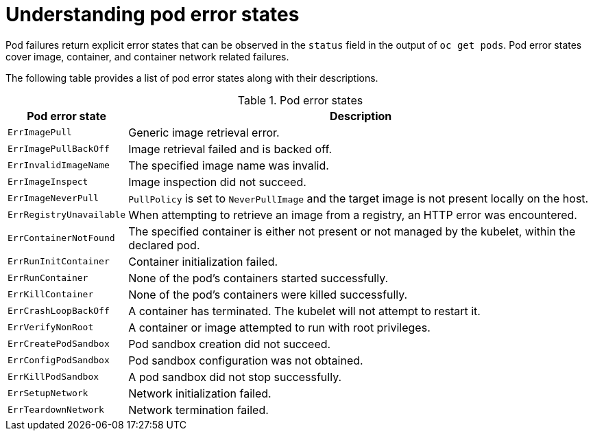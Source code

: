 // Module included in the following assemblies:
//
// * support/troubleshooting/investigating-pod-issues.adoc

[id="understanding-pod-error-states_{context}"]
= Understanding pod error states

[role="_abstract"]
Pod failures return explicit error states that can be observed in the `status` field in the output of `oc get pods`. Pod error states cover image, container, and container network related failures.

The following table provides a list of pod error states along with their descriptions.

.Pod error states
[cols="1,4",options="header"]
|===
| Pod error state | Description

| `ErrImagePull`
|	Generic image retrieval error.

| `ErrImagePullBackOff`
| Image retrieval failed and is backed off.

| `ErrInvalidImageName`
| The specified image name was invalid.

| `ErrImageInspect`
| Image inspection did not succeed.

| `ErrImageNeverPull`
| `PullPolicy` is set to `NeverPullImage` and the target image is not present locally on the host.

| `ErrRegistryUnavailable`
| When attempting to retrieve an image from a registry, an HTTP error was encountered.

| `ErrContainerNotFound`
| The specified container is either not present or not managed by the kubelet, within the declared pod.

| `ErrRunInitContainer`
| Container initialization failed.

| `ErrRunContainer`
| None of the pod's containers started successfully.

| `ErrKillContainer`
| None of the pod's containers were killed successfully.

| `ErrCrashLoopBackOff`
| A container has terminated. The kubelet will not attempt to restart it.

| `ErrVerifyNonRoot`
| A container or image attempted to run with root privileges.

| `ErrCreatePodSandbox`
| Pod sandbox creation did not succeed.

| `ErrConfigPodSandbox`
| Pod sandbox configuration was not obtained.

| `ErrKillPodSandbox`
| A pod sandbox did not stop successfully.

| `ErrSetupNetwork`
| Network initialization failed.

| `ErrTeardownNetwork`
| Network termination failed.
|===
